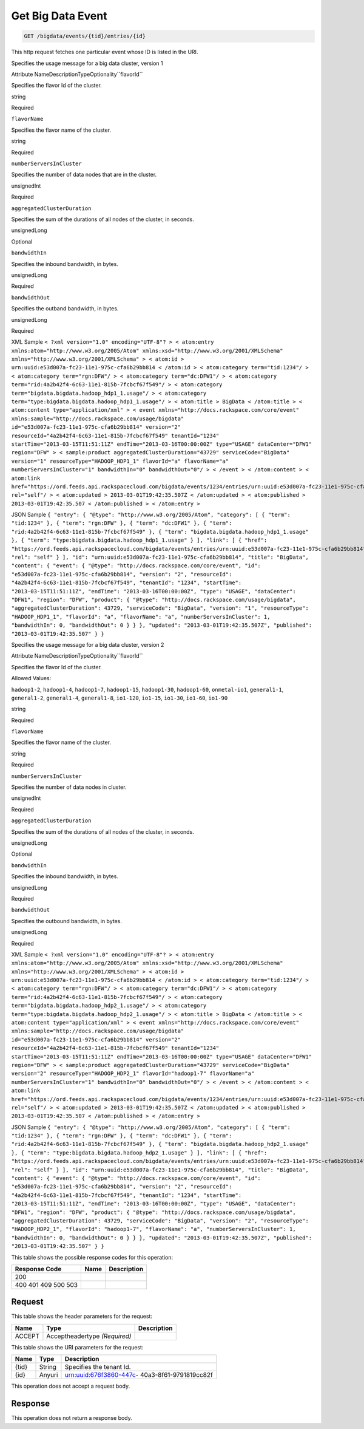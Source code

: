 
.. THIS OUTPUT IS GENERATED FROM THE WADL. DO NOT EDIT.

.. _get-get-big-data-event-bigdata-events-tid-entries-id:

Get Big Data Event
^^^^^^^^^^^^^^^^^^^^^^^^^^^^^^^^^^^^^^^^^^^^^^^^^^^^^^^^^^^^^^^^^^^^^^^^^^^^^^^^

.. code::

    GET /bigdata/events/{tid}/entries/{id}

This http request fetches one particular event whose ID is listed in the URI.

Specifies the usage message for a big data cluster, version 1

Attribute NameDescriptionTypeOptionality``flavorId``

Specifies the flavor Id of the cluster.

string

Required

``flavorName``

Specifies the flavor name of the cluster.

string

Required

``numberServersInCluster``

Specifies the number of data nodes that are in the cluster.

unsignedInt

Required

``aggregatedClusterDuration``

Specifies the sum of the durations of all nodes of the cluster, in seconds.

unsignedLong

Optional

``bandwidthIn``

Specifies the inbound bandwidth, in bytes.

unsignedLong

Required

``bandwidthOut``

Specifies the outband bandwidth, in bytes.

unsignedLong

Required

XML Sample ``< ?xml version="1.0" encoding="UTF-8"? > < atom:entry xmlns:atom="http://www.w3.org/2005/Atom" xmlns:xsd="http://www.w3.org/2001/XMLSchema" xmlns="http://www.w3.org/2001/XMLSchema" > < atom:id > urn:uuid:e53d007a-fc23-11e1-975c-cfa6b29bb814 < /atom:id > < atom:category term="tid:1234"/ > < atom:category term="rgn:DFW"/ > < atom:category term="dc:DFW1"/ > < atom:category term="rid:4a2b42f4-6c63-11e1-815b-7fcbcf67f549"/ > < atom:category term="bigdata.bigdata.hadoop_hdp1_1.usage"/ > < atom:category term="type:bigdata.bigdata.hadoop_hdp1_1.usage"/ > < atom:title > BigData < /atom:title > < atom:content type="application/xml" > < event xmlns="http://docs.rackspace.com/core/event" xmlns:sample="http://docs.rackspace.com/usage/bigdata" id="e53d007a-fc23-11e1-975c-cfa6b29bb814" version="2" resourceId="4a2b42f4-6c63-11e1-815b-7fcbcf67f549" tenantId="1234" startTime="2013-03-15T11:51:11Z" endTime="2013-03-16T00:00:00Z" type="USAGE" dataCenter="DFW1" region="DFW" > < sample:product aggregatedClusterDuration="43729" serviceCode="BigData" version="1" resourceType="HADOOP_HDP1_1" flavorId="a" flavorName="a" numberServersInCluster="1" bandwidthIn="0" bandwidthOut="0"/ > < /event > < /atom:content > < atom:link href="https://ord.feeds.api.rackspacecloud.com/bigdata/events/1234/entries/urn:uuid:e53d007a-fc23-11e1-975c-cfa6b29bb814" rel="self"/ > < atom:updated > 2013-03-01T19:42:35.507Z < /atom:updated > < atom:published > 2013-03-01T19:42:35.507 < /atom:published > < /atom:entry >`` 

JSON Sample ``{ "entry": { "@type": "http://www.w3.org/2005/Atom", "category": [ { "term": "tid:1234" }, { "term": "rgn:DFW" }, { "term": "dc:DFW1" }, { "term": "rid:4a2b42f4-6c63-11e1-815b-7fcbcf67f549" }, { "term": "bigdata.bigdata.hadoop_hdp1_1.usage" }, { "term": "type:bigdata.bigdata.hadoop_hdp1_1.usage" } ], "link": [ { "href": "https://ord.feeds.api.rackspacecloud.com/bigdata/events/entries/urn:uuid:e53d007a-fc23-11e1-975c-cfa6b29bb814", "rel": "self" } ], "id": "urn:uuid:e53d007a-fc23-11e1-975c-cfa6b29bb814", "title": "BigData", "content": { "event": { "@type": "http://docs.rackspace.com/core/event", "id": "e53d007a-fc23-11e1-975c-cfa6b29bb814", "version": "2", "resourceId": "4a2b42f4-6c63-11e1-815b-7fcbcf67f549", "tenantId": "1234", "startTime": "2013-03-15T11:51:11Z", "endTime": "2013-03-16T00:00:00Z", "type": "USAGE", "dataCenter": "DFW1", "region": "DFW", "product": { "@type": "http://docs.rackspace.com/usage/bigdata", "aggregatedClusterDuration": 43729, "serviceCode": "BigData", "version": "1", "resourceType": "HADOOP_HDP1_1", "flavorId": "a", "flavorName": "a", "numberServersInCluster": 1, "bandwidthIn": 0, "bandwidthOut": 0 } } }, "updated": "2013-03-01T19:42:35.507Z", "published": "2013-03-01T19:42:35.507" } }`` 

Specifies the usage message for a big data cluster, version 2

Attribute NameDescriptionTypeOptionality``flavorId``

Specifies the flavor Id of the cluster.

Allowed Values:

``hadoop1-2``, ``hadoop1-4``, ``hadoop1-7``, ``hadoop1-15``, ``hadoop1-30``, ``hadoop1-60``, ``onmetal-io1``, ``general1-1``, ``general1-2``, ``general1-4``, ``general1-8``, ``io1-120``, ``io1-15``, ``io1-30``, ``io1-60``, ``io1-90``

string

Required

``flavorName``

Specifies the flavor name of the cluster.

string

Required

``numberServersInCluster``

Specifies the number of data nodes in cluster.

unsignedInt

Required

``aggregatedClusterDuration``

Specifies the sum of the durations of all nodes of the cluster, in seconds.

unsignedLong

Optional

``bandwidthIn``

Specifies the inbound bandwidth, in bytes.

unsignedLong

Required

``bandwidthOut``

Specifies the outbound bandwidth, in bytes.

unsignedLong

Required

XML Sample ``< ?xml version="1.0" encoding="UTF-8"? > < atom:entry xmlns:atom="http://www.w3.org/2005/Atom" xmlns:xsd="http://www.w3.org/2001/XMLSchema" xmlns="http://www.w3.org/2001/XMLSchema" > < atom:id > urn:uuid:e53d007a-fc23-11e1-975c-cfa6b29bb814 < /atom:id > < atom:category term="tid:1234"/ > < atom:category term="rgn:DFW"/ > < atom:category term="dc:DFW1"/ > < atom:category term="rid:4a2b42f4-6c63-11e1-815b-7fcbcf67f549"/ > < atom:category term="bigdata.bigdata.hadoop_hdp2_1.usage"/ > < atom:category term="type:bigdata.bigdata.hadoop_hdp2_1.usage"/ > < atom:title > BigData < /atom:title > < atom:content type="application/xml" > < event xmlns="http://docs.rackspace.com/core/event" xmlns:sample="http://docs.rackspace.com/usage/bigdata" id="e53d007a-fc23-11e1-975c-cfa6b29bb814" version="2" resourceId="4a2b42f4-6c63-11e1-815b-7fcbcf67f549" tenantId="1234" startTime="2013-03-15T11:51:11Z" endTime="2013-03-16T00:00:00Z" type="USAGE" dataCenter="DFW1" region="DFW" > < sample:product aggregatedClusterDuration="43729" serviceCode="BigData" version="2" resourceType="HADOOP_HDP2_1" flavorId="hadoop1-7" flavorName="a" numberServersInCluster="1" bandwidthIn="0" bandwidthOut="0"/ > < /event > < /atom:content > < atom:link href="https://ord.feeds.api.rackspacecloud.com/bigdata/events/1234/entries/urn:uuid:e53d007a-fc23-11e1-975c-cfa6b29bb814" rel="self"/ > < atom:updated > 2013-03-01T19:42:35.507Z < /atom:updated > < atom:published > 2013-03-01T19:42:35.507 < /atom:published > < /atom:entry >`` 

JSON Sample ``{ "entry": { "@type": "http://www.w3.org/2005/Atom", "category": [ { "term": "tid:1234" }, { "term": "rgn:DFW" }, { "term": "dc:DFW1" }, { "term": "rid:4a2b42f4-6c63-11e1-815b-7fcbcf67f549" }, { "term": "bigdata.bigdata.hadoop_hdp2_1.usage" }, { "term": "type:bigdata.bigdata.hadoop_hdp2_1.usage" } ], "link": [ { "href": "https://ord.feeds.api.rackspacecloud.com/bigdata/events/entries/urn:uuid:e53d007a-fc23-11e1-975c-cfa6b29bb814", "rel": "self" } ], "id": "urn:uuid:e53d007a-fc23-11e1-975c-cfa6b29bb814", "title": "BigData", "content": { "event": { "@type": "http://docs.rackspace.com/core/event", "id": "e53d007a-fc23-11e1-975c-cfa6b29bb814", "version": "2", "resourceId": "4a2b42f4-6c63-11e1-815b-7fcbcf67f549", "tenantId": "1234", "startTime": "2013-03-15T11:51:11Z", "endTime": "2013-03-16T00:00:00Z", "type": "USAGE", "dataCenter": "DFW1", "region": "DFW", "product": { "@type": "http://docs.rackspace.com/usage/bigdata", "aggregatedClusterDuration": 43729, "serviceCode": "BigData", "version": "2", "resourceType": "HADOOP_HDP2_1", "flavorId": "hadoop1-7", "flavorName": "a", "numberServersInCluster": 1, "bandwidthIn": 0, "bandwidthOut": 0 } } }, "updated": "2013-03-01T19:42:35.507Z", "published": "2013-03-01T19:42:35.507" } }`` 



This table shows the possible response codes for this operation:


+--------------------------+-------------------------+-------------------------+
|Response Code             |Name                     |Description              |
+==========================+=========================+=========================+
|200                       |                         |                         |
+--------------------------+-------------------------+-------------------------+
|400 401 409 500 503       |                         |                         |
+--------------------------+-------------------------+-------------------------+


Request
""""""""""""""""


This table shows the header parameters for the request:

+--------------------------+-------------------------+-------------------------+
|Name                      |Type                     |Description              |
+==========================+=========================+=========================+
|ACCEPT                    |Acceptheadertype         |                         |
|                          |*(Required)*             |                         |
+--------------------------+-------------------------+-------------------------+




This table shows the URI parameters for the request:

+--------------------------+-------------------------+-------------------------+
|Name                      |Type                     |Description              |
+==========================+=========================+=========================+
|{tid}                     |String                   |Specifies the tenant Id. |
+--------------------------+-------------------------+-------------------------+
|{id}                      |Anyuri                   |urn:uuid:676f3860-447c-  |
|                          |                         |40a3-8f61-9791819cc82f   |
+--------------------------+-------------------------+-------------------------+





This operation does not accept a request body.




Response
""""""""""""""""






This operation does not return a response body.




